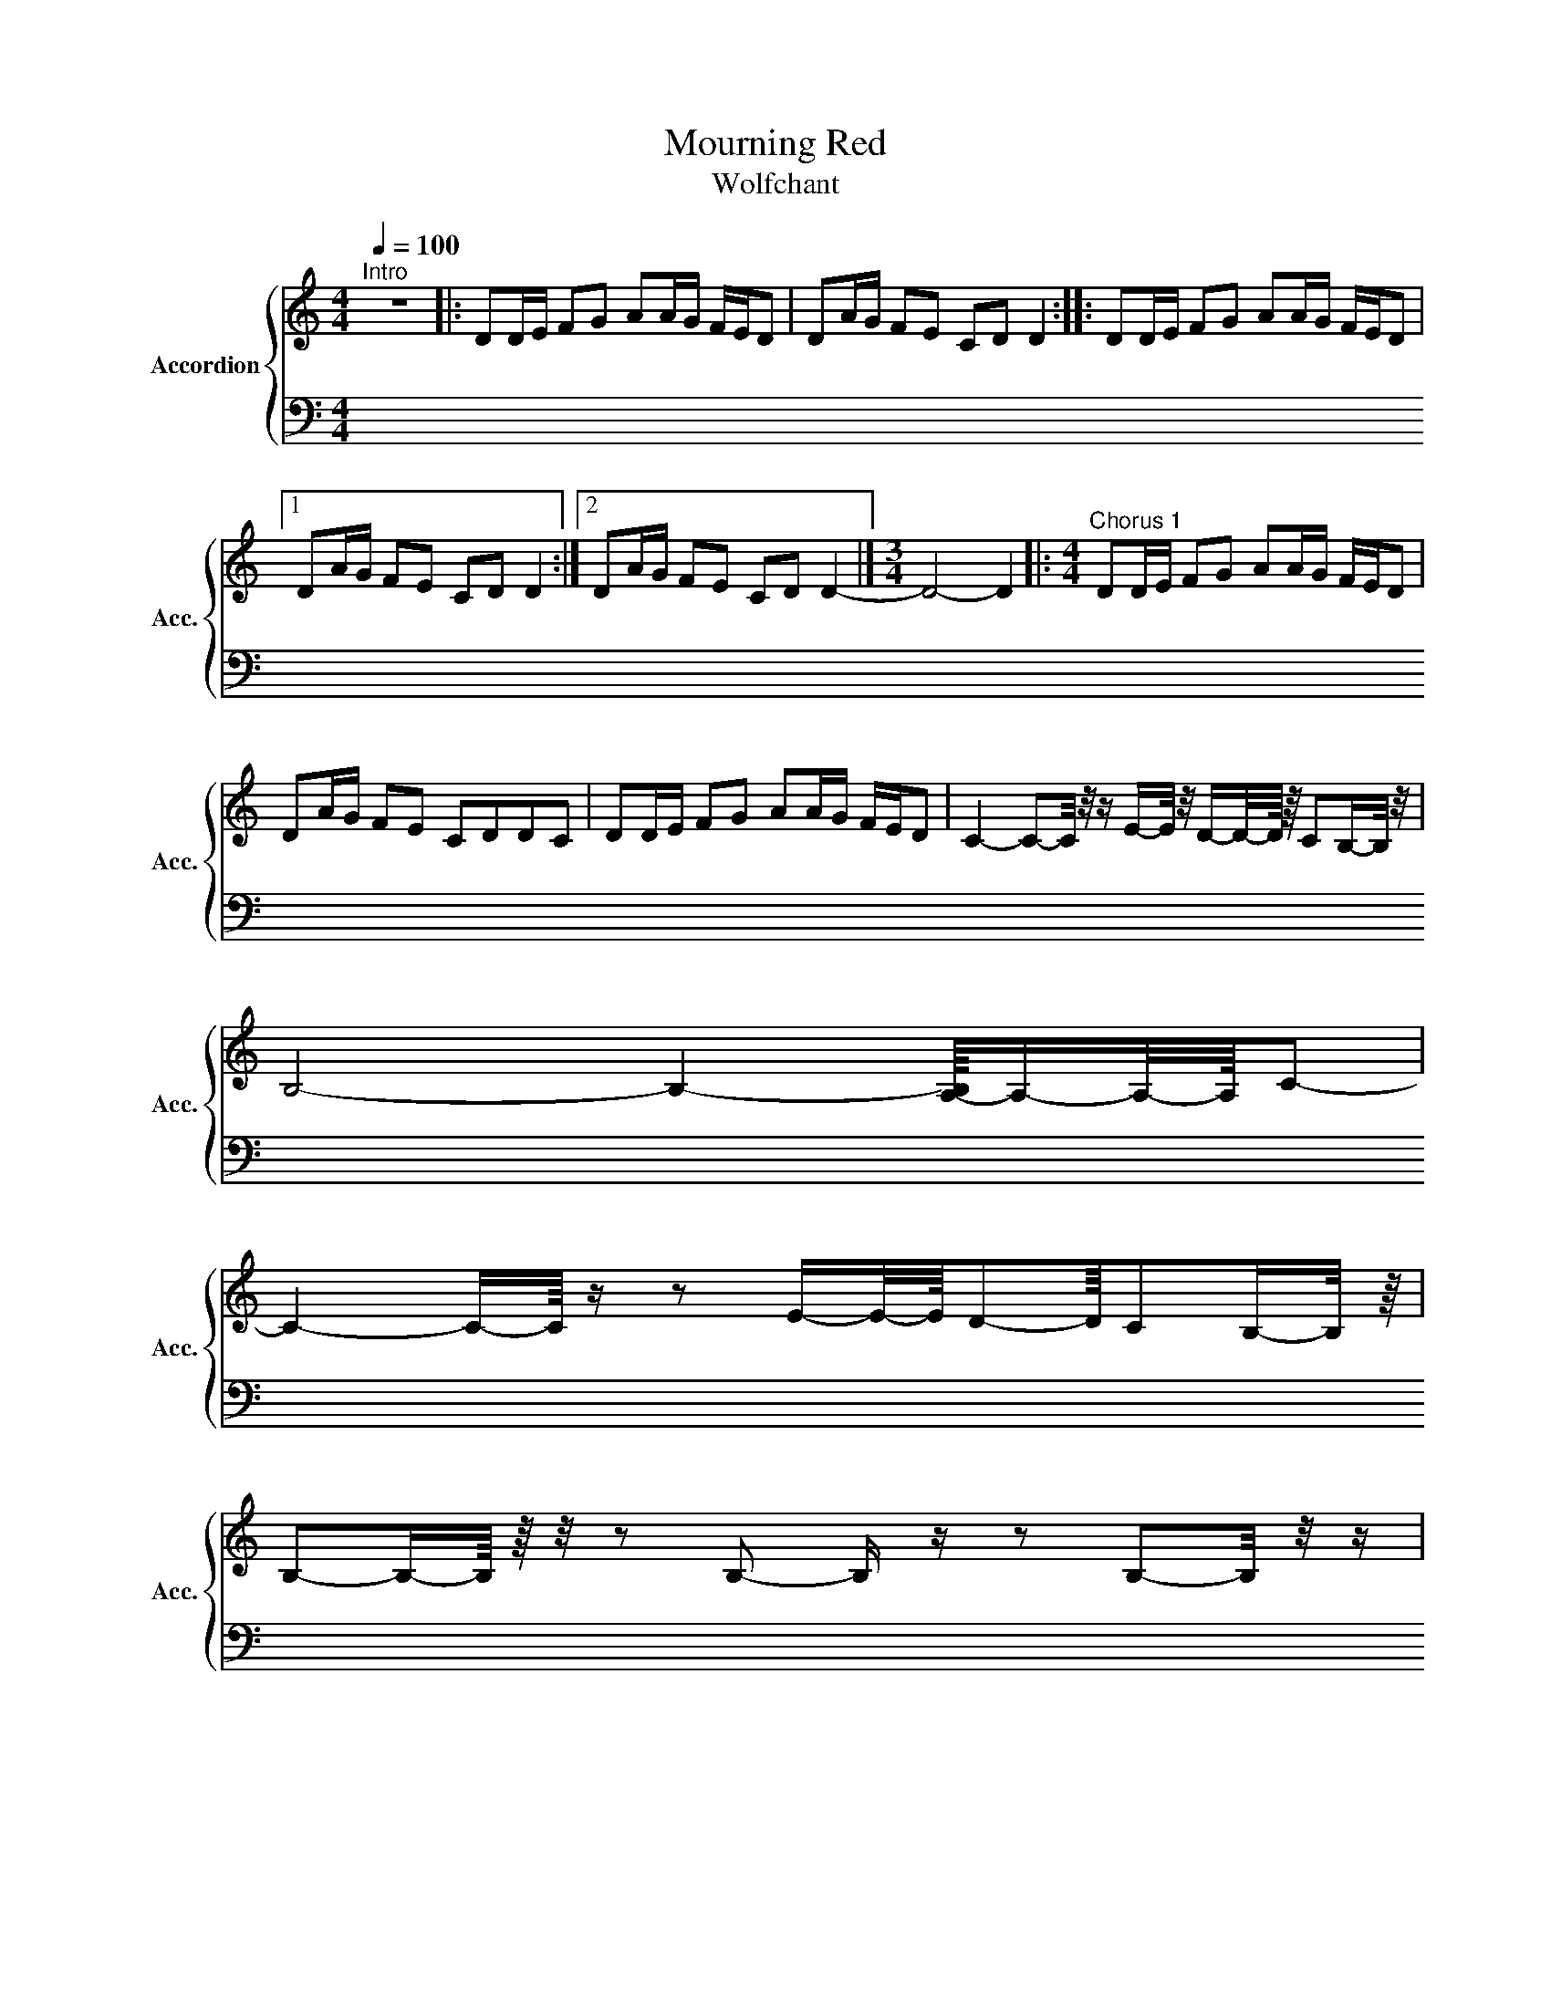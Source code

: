 X:15
T:Mourning Red
T:Wolfchant
%%score { 1 | 2 }
L:1/16
Q:1/4=100
M:4/4
I:linebreak $
K:C
V:1 treble nm="Accordion" snm="Acc."
V:2 bass 
V:1
"^Intro" z16 |: D2DE F2G2 A2AG FED2 | D2AG F2E2 C2D2 D4 :: D2DE F2G2 A2AG FED2 |1$ %4
 D2AG F2E2 C2D2 D4 :|2 D2AG F2E2 C2D2 D4- |][M:3/4] D8- D4 |: %7
[M:4/4]"^Chorus 1" D2DE F2G2 A2AG FED2 |$ D2AG F2E2 C2D2D2C2 | D2DE F2G2 A2AG FED2 | %10
 C4- C2-C/ z/ z E-E/ z/ D-D/-D/4 z/4 C2B,-B,/ z/ |$ B,8- B,4- [A,-B,]/4A,-A,/-A,/4C2- |$ %115
 C4- C-C/4 z z2 E-E/-E/4D2-D/4C2B,-B,/ z/4 |$ B,2-B,-B,/4 z/4 z/ z2 B,2- B, z z2 B,2-B,/ z/ z |$ %107
 z2 E,/-E,/4 z/4 z E,/-E,/4 z/4 z E,2 E2D2 C2B,-B,/ z/ |$ %109
 B,2-B,-B,/4 z/4 z/ z2 B,2- B, z z2 C4- |$ %100
 C2-C/ z/ z E-E/ z/ D-D/-D/4 z/4 C2B,-B,/ z/ |$ B,8- B,4- [A,-B,]/4A,-A,/-A,/4C2- |$ %101
 C4- C-C/4 z z2 E-E/-E/4D2-D/4C2B,-B,/ z/4 |$ B,2-B,-B,/4 z/4 z/ z2 B,2- B, z z2 B,2-B,/ z/ z |$ %102
 z2 E,/-E,/4 z/4 z E,/-E,/4 z/4 z E,2 E2D2 C2B,-B,/ z/ |$ %103
 B,2-B,-B,/4 z/4 z/ z2 B,2- B, z z2 B,2A,2- |$ A,2-A,-A,/ z/ z4 z8 |$ %105
 A,4- A,-A,/ z/ G,4- G,-G,/-G,/4 z/4 E,4- |$ %106
 E,-E,/4 z/4 z/ z2 E, z E,2-[E,A,-]/A,/4 z/4 z A,-A,/-A,/4 z/4 E, z E,4- |$ %107
 E,2-E,/-E,/4 z/4 z E,2 E2D2 C2B,-B,/ z/ |$ %109
 B,2-B,-B,/4 z/4 z/ z2 B,2- B, z z2 C4- |$ C4- C2-C z E-E/-E/4 z/4 D2C2B,-B,/4 z/4 z/ |$ %101
 B,8- B,2-B,-B,/4 z/4 z/ A,-A,/-A,/4 z/4 C2- |$ C4- C2-C/ z/ z E-E/ z/ D-D/-D/4 z/4 C2B,-B,/ z/ |$ %103
 B,8- B,4- [A,-B,]/4A,-A,/-A,/4C2- |$ C4- C-C/4 z z2 E-E/-E/4D2-D/4C2B,-B,/ z/4 |$ %105
 B,2-B,-B,/4 z/4 z/ z2 B,2- B, z z2 B,2-B,/ z/ z |$ %106
 z2 E,/-E,/4 z/4 z E,/-E,/4 z/4 z E,2 E2D2 C2B,-B,/ z/ |$ %107
 B,2-B,-B,/4 z/4 z/ z2 B,2- B, z z2 B,2A,2- |$ A,2-A,-A,/ z/ z4 z8 |$ %119
 [A,CF]-[A,CF]/4 z/4 z/ [G,-G,B,D]-[G,,-G,B,D]/G,,/ |$ %120
 x16 |$ x16 |$ x16 |$ x16 |$ x16 |$ x16 |$ x16 |$ x16 |$ x16 |$ x16 |$ x16 |$ x16 |$ x16 |$ x16 |] %117
V:14
[K:Ab] z8 |$ z8 |$ z8 |$ z8 |$ z8 |$ z8 |$ z8 |$ z8 |$ z8 |$ z8 |$ z8 |$ z8 |$ z8 |$ z8 |$ z8 |$ %15
 z8 |$ z8 |$ z8 |$ z8 |$ z8 |$ z8 |$ z8 |$ z8 |$ z8 |$ z8 |$ z8 |$ z8 |$ z8 |$ z8 |$ z8 |$ z8 |$ %31
 z8 |$ z8 |$ z8 |$ z8 |$ z8 |$ z8 |$ z8 |$ z8 |$ z8 |$ z8 |$ z8 |$ z8 |$ z8 |$ z8 |$ z8 |$ z8 |$ %47
 z8 |$ z8 |$ z8 |$ z8 |$ z8 |$ z8 |$ z8 |$ z8 |$ z8 |$ z8 |$ z8 |$ z8 |$ %63
 z8 |$ z8 |$ z8 |$ z8 |$ z8 |$ z8 |$ z8 |$ z8 |$ z8 |$ z8 |$ z8 |$ z8 |$ z8 |$ z8 |$ z8 |$ z8 |$ %79
 z8 |$ z8 |$ z8 |$ z8 |$ z8 |$ z8 |$ z8 |$ %85
 z [F,A,C]- [F,A,C]/4 z/4 z/ [F,A,C]/4 z/4 z/ z [F,A,C]- [F,A,C-]/4[F,A,C]/8 z/8 z/4 z/ [F,A,C]/4 z/4 z/ |$ %86
 z [F,A,C]-[F,-A,C-]/8[F,C]/8 z/4 z/ [F,A,C]/4 z/4 z/ z [F,A,C]-[F,A,C]/8 z/8 z/4 z/ [F,A,C]/4 z/4 z/ |$ %87
 z [D,-E,F,-A,-]/4[D,F,A,]/-[D,-F,A,]/4D,/8 z/8 z/4 z/ [D,F,A,]/4 z/4 z/ z [D,F,A,]/-[D,F,A,]/4 z/4 z [D,F,A,]/4 z/4 z/ |$ %88
 z [D,F,A,] z [D,F,A,]/4 z/4 z/ z [D,F,A,]-[D,-F,A,]/8D,/8 z/4 z/ [D,-F,A,]/4D,/8 z/8 z/ |$ %89
 z [E,A,C]/-[E,A,C]/4-[E,-A,C-]/8[E,C]/8 z [E,A,C]/4 z/4 z/ z [E,A,C]/-[E,A,C]/4-[E,-A,C-]/8[E,C]/8 z [E,A,C]/4 z/4 z/ |$ %90
 z [E,A,C]-[E,A,C]/8 z/8 z/4 z/ [E,-A,C-]/4[E,C]/8 z/8 z/ z [E,A,C]-[E,-A,C-]/8[E,C]/8 z/4 z/ [E,-A,C]/4E,/8 z/8 z/ |$ %91
 z [E,G,B,]-[E,G,B,]/8 z/8 z/4 z/ [E,G,B,]/4 z/4 z/ z [E,G,B,]/4-[E,G,-B,-]/8[G,B,]/8 z/ z [E,G,B,]- |$ %92
 [E,G,B,]/8 z/8 z/4 z/ [E,G,B,]/4 z/4 z/ z [E,G,B,]/4-[E,G,-B,-]/8[G,B,]/8 z/ z [E,G,B,]- |$ %92
 [E,G,B,]/8 z/8 z/4 z/ [E,G,B,]/4 z/4 z/ z [E,G,B,]/4-[E,G,-B,-]/8[G,B,]/8 z/ z [E,G,B,]- |$ %93
 [E,G,B,]/8 z/8 z/4 z/ [E,G,B,]/4 z/4 z/ z [E,G,B,]/4 z/4 z/ z [E,G,-B,]/4G,/8 z/8 z/ |$ %93
 x8 |$ x8 |$ x8 |$ x8 |$ x8 |$ x8 |$ x8 |$ x8 |$ x8 |$ x8 |$ x8 |$ x8 |$ x8 |$ x8 |$ x8 |$ x8 |$ %109
 x8 |$ x8 |$ x8 |$ x8 |$ x8 |$ x8 |$ x8 |$ x8 |] %117
V:3
[K:Ab] z16 |$ z16 |$ z16 |$ z16 |$ zf-16 |$ %2
 z16 |$ z16 |$ z16 |$ z/4 c-c/-c/4e z e2c z c4- |$ %6
 c/4 z/4 z/ z z2 A-A/-A/4 z/4 B/-B/4 z/4 z B-B/-B/4 z/4 A/-A/4 z/4 z A4 |$ %7
 z4 A-A/-A/4 z/4 B/-B/4 z/4 z B-B/-B/4 z/4 A/-A/4 z/4 z A4 |$ %8
 z/4 z2 A/-A/4 z A/-A/4 z/4 z A-A/-A/4 z/4 B-B/-B/4 z/4 c z c4- |$ %9
 c/ z/4 z/ z z2 c-c/-c/4e z e2c z c4- |$ %10
 c/4 z/4 z/ z z2 A-A/-A/4 z/4 B/-B/4 z/4 z B-B/-B/4 z/4 A/-A/4 z/4 z A4 |$ %11
 z4 A-A/-A/4 z/4 B/-B/4 z/4 z B-B/-B/4 z/4 A/-A/4 z/4 z A4 |$ %12
 z/4 z2 A/-A/4 z A/-A/4 z/4 z A-A/-A/4 z/4 B-B/-B/4 z/4 c z c4- |$ %13
 c/ z/ z z2 e2-[ea-]/4a/ z/4 z a-a/-a/4 z/4 e z e4- |$ %14
 e/ z/ z e/ z/ z e z e/-e/4 z/4 z f2a z a2-a/-a/4 z/4 z |$ %15
 z4 e2-[ea-]/a/4 z/4 z a-a/-a/4 z/4 e z e z e-e/4 z/4 z/ |$ %16
 f-f/4 z/4 z/ e z e z e/-e/4 z/4 z f-f/-f/4 z/4 e/-e/4 z/4 z e4- |$ %17
 e2-e/-e/4 z/4 z/ z c-c/-c/4e/-e/4 z/4 z e-e/-e/4c z c4- |$ %18
 c/-c/4 z/4 z z2 A2B z B-B/-B/4 z/4 A/-A/4 z/4 z A2-A-A/-A/4 z/4 |$ %19
 z2 A/ z/4 z A2-A/B z B-B/-B/4 z/4 A/-A/4 z A2-A-A/ z/ |$ %20
 z4 A/-A/4 z/4 z A2 B-B/4 z A-A/4 z/4 z/ A-A/-A/4-[Ac-]/4c-c/-c/4- |$ c8- c-c/-c/4 z/4 z2 B2d2- |$ %22
 d8- d-d/4 z z2 c-c/-c/4 z/4 e-e/-e/4- |$ e8- e4 d2-d/4-[df-]/4f-f/- |$ %24
 f8- f2-f/ z2 g-g/-g/4a-a/-a/4- |$ a8- a4- [e-a]/4e-e/-e/4b2- |$ %26
 b8- b2a-a/4 z/4 z/ a-a/-a/4 z/4 c'2- |$ c'4- c'-c'/-c'/4 z/4 a4- a-a/-a/4 z/4 a2f2- |$ %28
 f4- f-f/ z/ e/ z/ z e'-e'/-e'/4 z/4 d'2c'2b-b/4 z/4 z/ |$ b8- b2-b-b/4 z/4 z/ a-a/-a/4 z/4 c'2- |$ %30
 c'4- c'2-c'/ z/ z e'-e'/ z/ d'-d'/-d'/4 z/4 c'2b-b/ z/ |$ b8- b4- [a-b]/4a-a/-a/4c'2- |$ %32
[K:bass+15] C4- C-C/4 z z2 E-E/-E/4D2-D/4C2B,-B,/ z/4 |$ %33
 B,2-B,-B,/4 z/4 z/ z2 B,2- B, z z2 B,2-B,/ z/ z |$ z4 E,/-E,/4 z/4 z E,2 E2D2 C2B,-B,/ z/ |$ %35
 B,2-B,-B,/4 z/4 z/ z2 B,2- B, z z2 B,2-B,/ z/ z |$ z4 E,/-E,/4 z/4 z E,2 E2D2 C2B,-B,/ z/ |$ %36
 B,2-B,-B,/4 z/4 z/ z2 B,2- B, z z2 B,2A,2- |$ A,2-A,-A,/ z/ z4 z8 |$ %37
 z/4 z4 C,-C,/-C,/4E, z E,2C, z C,4- |$ %48
 C,/4 z/4 z/ z z2 A,,-A,,/-A,,/4 z/4 B,,/-B,,/4 z/4 z B,,-B,,/-B,,/4 z/4 A,,/-A,,/4 z/4 z A,,4 |$ %48
 z/4 z2 A,,/-A,,/4 z A,,/-A,,/4 z/4 z A,,-A,,/-A,,/4 z/4 B,,-B,,/-B,,/4 z/4 C, z C,4- |$ %49
 C,/ z/4 z/ z z2 C,-C,/-C,/4E, z E,2C, z C,4- |$ %50
 C,/4 z/4 z/ z z2 A,,-A,,/-A,,/4 z/4 B,,/-B,,/4 z/4 z B,,-B,,/-B,,/4 z/4 A,,/-A,,/4 z/4 z A,,4 |$ %51
 z2 A,,/-A,,/4 z/4 z A,,-A,,/-A,,/4 z/4 B,,/-B,,/4 z/4 z B,,-B,,/-B,,/4 z/4 A,,/-A,,/4 z/4 z A,,4 |$ %52
 z4 A,,/-A,,/4 z/4 z A,,-A,,/-A,,/4 z/4 B,,-B,,/-B,,/4 z/4 C, z C,4- |$ %53
 C,/ z/ z E, z E,2-[E,A,-]/4A,/ z/4 z A,-A,/-A,/4 z/4 E, z E,4- |$ %54
 E,/ z/ z z2 E, z E,/-E,/4 z/4 z F,2A, z A,2-A,/-A,/4 z/4 z |$ %55
 z2 E, z E,2-[E,A,-]/A,/4 z/4 z A,-A,/-A,/4 z/4 E, z E,4- |$ %56
 E,-E,/4 z/4 z/ z2 A,-A,/-A,/4 z/4 A, z A,-A,/ z/ A,-A,/-A,/4 z/4 A,2A,-A,/ z/ |$ %58
 z4 A,4- A,-A,/ z/ A,2-A,-A,/ z/ A,-A,/4 z/4 z/ A,-A,/ z/ A,-A,/4 z/4 z/ A,-A,/ z/ |$ %59
 ^A,,/4 z/4 z/ A,,/ z/ A,,/ z/ A,,-A,,/ z/ A,,-A,,/ z/ A,,-A,,/ z/ A,,-A,,/ z/ A,,-A,,/4 z/4 z/ |$ %60
 ^A,,/4 z/4 z/ A,,/ z/ A,,-A,,/ z/ A,,-A,,/ z/ A,,-A,,/ z/ A,,-A,,/4 z/4 z/ A,,-A,,/ z/ |$ %61
 =D,,/ z/ D,,/ z/ D,,/ z/ D,,/ z/ D,,/ z/ D,,/ z/ D,,/ z/ D,,/ z/ D,,/ z/ D,,/ z/ D,,/ z/ D,,/ z/ D,,/ z/ D,,/ z/ |$ %63
 =D,,/ z/ D,,/ z/ D,,/ z/ D,,/ z/ D,,/ z/ D,,/ z/ D,,/ z/ D,,/ z/ D,,/ z/ D,,/ z/ D,,/ z/ D,,/ z/ D,,/ z/ D,,/ z/ z D,,/ z/ z |$ %69
 [B,,,C,]-[B,,,C,]/ z/ F,,-F,,/ z/ [B,,,=D,,F,,]-[B,,,D,,F,,]/ z/ F,,-F,,/ z/ [B,,,F,,]-[B,,,F,,]/ z/ F,,-F,,/ z/ [B,,,D,,F,,]-[B,,,D,,F,,]/ z/ F,,-F,,/ z/ |$ %110
 [B,,,F,,]-[B,,,F,,]/ z/ F,,-F,,/ z/ [B,,,=D,,F,,]-[B,,,D,,F,,]/ z/ F,,-F,,/ z/ [B,,,F,,]-[B,,,F,,]/ z/ F,,-F,,/ z/ [B,,,D,,F,,]-[B,,,D,,F,,]/ z/ F,,-F,,/ z/ |$ %108
 [B,,,F,,]-[B,,,F,,]/ z/ F,,-F,,/ z/ [B,,,=D,,F,,]-[B,,,D,,F,,]/ z/ F,,-F,,/ z/ [B,,,F,,]-[B,,,F,,]/ z/ F,,-[D,,-F,,]/D,,/-[B,,,-D,,F,,-]/[B,,,F,,] z/ [D,,^D,,F,,]-[D,,D,,F,,]/ z/ |] %117
V:10
[K:Ab] z8 |$ EEEE EEEE |$ [DF][DF][DF][DF] [DF][DF][DF][DF] |$ [CG][CG][CG][CG] [CG][CG][CG][CG] |$ %2
 [A,E][A,E][A,E][A,E] [A,E][A,E][A,E]F |$ EEEE EEEE |$ [DF][DF][DF][DF] [DF][DF][DF][DF] |$ %51
 [CG][CG][CG][CG] [CG][CG][CG][CG] |$ [A,E][A,E][A,E][A,E] [A,E][A,E][A,E]F |$ EEEE EEEE |$ %54
 DDDD DDDD |$ CCCC CCCC |$ EEEE EEEE |$ x8 |$ x8 |$ x8 |$ x8 |$ x8 |$ x8 |$ x8 |$ x8 |$ x8 |$ x8 |$ %78
 x8 |$ x8 |$ x8 |$ x8 |$ x8 |$ x8 |$ x8 |$ x8 |$ x8 |$ x8 |$ x8 |$ x8 |$ x8 |$ x8 |$ x8 |$ x8 |$ %94
 x8 |$ x8 |$ x8 |$ x8 |$ x8 |$ x8 |$ x8 |$ x8 |$ x8 |$ x8 |$ x8 |$ x8 |$ x8 |$ x8 |$ x8 |$ x8 |$ %109
 x8 |$ x8 |$ x8 |$ x8 |$ x8 |$ x8 |$ x8 |$ x8 |] %117
V:3
[K:Ab] z16 |$ z16 |$ z16 |$ z16 |$ z16 |$ z/4 z4 e4- e/-e/4- |$ e8- e4 d2-d/4-[df-]/4f-f/- |$ %24
 f8- f2-f/ z2 g-g/-g/4a-a/-a/4- |$ a8- a4- [e-a]/4e-e/-e/4b2- |$ %26
 b8- b2a-a/4 z/4 z/ a-a/-a/4 z/4 c'2- |$ c'4- c'-c'/-c'/4 z/4 a4- a-a/-a/4 z/4 a2f2- |$ %28
 f4- f-f